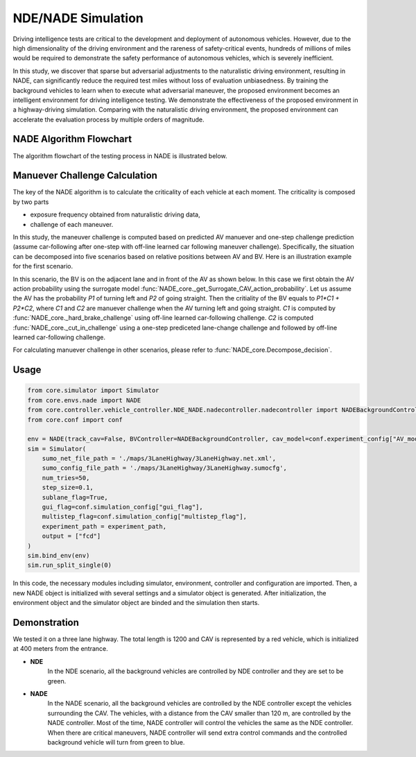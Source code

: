 NDE/NADE Simulation
=====================
Driving intelligence tests are critical to the development and deployment of autonomous vehicles. However, due to the high dimensionality of the driving environment and the rareness of safety-critical events, hundreds of millions of miles would be required to demonstrate the safety performance of autonomous vehicles, which is severely inefficient.

In this study, we discover that sparse but adversarial adjustments to the naturalistic driving environment, resulting in NADE, can significantly reduce the required test miles without loss of evaluation unbiasedness. By training the background vehicles to learn when to execute what adversarial maneuver, the proposed environment becomes an intelligent environment for driving intelligence testing. We demonstrate the effectiveness of the proposed environment in a highway-driving simulation. Comparing with the naturalistic driving environment, the proposed environment can accelerate the evaluation process by multiple orders of magnitude.

NADE Algorithm Flowchart
-----------------------------

The algorithm flowchart of the testing process in NADE is illustrated below. 

.. image:: ../_static/algorithm-flowchart.svg
    :width: 100%
    :align: center
    :alt: algorithm-flowchart


Manuever Challenge Calculation
---------------------------------

The key of the NADE algorithm is to calculate the criticality of each vehicle at each moment. The criticality is composed by two parts

* exposure frequency obtained from naturalistic driving data,
* challenge of each maneuver.

In this study, the maneuver challenge is computed based on predicted AV manuever and one-step challenge prediction (assume car-following after one-step with off-line learned car following maneuver challenge). Specifically, the situation can be decomposed into five scenarios based on relative positions between AV and BV. Here is an illustration example for the first scenario.

In this scenario, the BV is on the adjacent lane and in front of the AV as shown below. In this case we first obtain the AV action probability using the surrogate model :func:`NADE_core._get_Surrogate_CAV_action_probability`. Let us assume the AV has the probability `P1` of turning left and `P2` of going straight. Then the critiality of the BV equals to `P1*C1 + P2*C2`, where `C1` and `C2` are manuever challenge when the AV turning left and going straight. `C1` is computed by :func:`NADE_core._hard_brake_challenge` using off-line learned car-following challenge. `C2` is computed :func:`NADE_core._cut_in_challenge` using a one-step prediceted lane-change challenge and followed by off-line learned car-following challenge.

.. image:: ../_static/BV-ahead-adjacent.svg
    :width: 50%
    :align: center
    :alt: BV-ahead-adjacent

For calculating manuever challenge in other scenarios, please refer to :func:`NADE_core.Decompose_decision`.

Usage
-------
.. code:: python3

    from core.simulator import Simulator
    from core.envs.nade import NADE
    from core.controller.vehicle_controller.NDE_NADE.nadecontroller.nadecontroller import NADEBackgroundController
    from core.conf import conf

    env = NADE(track_cav=False, BVController=NADEBackgroundController, cav_model=conf.experiment_config["AV_model"])
    sim = Simulator(
        sumo_net_file_path = './maps/3LaneHighway/3LaneHighway.net.xml',
        sumo_config_file_path = './maps/3LaneHighway/3LaneHighway.sumocfg',
        num_tries=50,
        step_size=0.1,
        sublane_flag=True,
        gui_flag=conf.simulation_config["gui_flag"],
        multistep_flag=conf.simulation_config["multistep_flag"],
        experiment_path = experiment_path,
        output = ["fcd"]
    )
    sim.bind_env(env)
    sim.run_split_single(0)

In this code, the necessary modules including simulator, environment, controller and configuration are imported. Then, a new NADE object is initialized with several settings and a simulator object is generated. After initialization, the environment object and the simulator object are binded and the simulation then starts.

Demonstration
------------------

We tested it on a three lane highway. The total length is 1200 and CAV is represented by a red vehicle, which is initialized at 400 meters from the entrance.

* **NDE**
    In the NDE scenario, all the background vehicles are controlled by NDE controller and they are set to be green.

.. video:: ../_static/nde.mp4
    :width: 800
    :height: 100

* **NADE**
    In the NADE scenario, all the background vehicles are controlled by the NDE controller except the vehicles surrounding the CAV. The vehicles, with a distance from the CAV smaller than 120 m, are controlled by the NADE controller. Most of the time, NADE controller will control the vehicles the same as the NDE controller. When there are critical maneuvers, NADE controller will send extra control commands and the controlled background vehicle will turn from green to blue.

.. video:: ../_static/nade.mp4
    :width: 800
    :height: 100